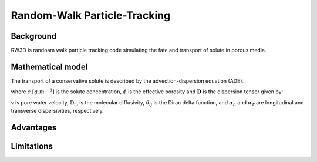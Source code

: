 Random-Walk Particle-Tracking
=====

.. _randomwalk:

Background
------------

RW3D is randoam walk particle tracking code simulating the fate and transport of solute in porous media. 


Mathematical model
----------------
The transport of a conservative solute is described by the advection-dispersion equation (ADE):

.. math:: 
	:label: eq_ade
	
	\begin{aligned}
	\phi\frac{\partial c}{\partial t} = \nabla \cdot (\phi \mathbf{D} \nabla c) + \nabla \cdot (\mathbf{q} c)
	\end{aligned}
	
	
where :math:`c` :math:`[g.m^{-3}]` is the solute concentration, :math:`\phi` is the effective porosity and :math:`\mathbf{D}` is the dispersion tensor given by:

.. math::  
	:label: eq_disp_tensor
	
	\begin{aligned}
	D_{ij}=(\alpha_T|v|+D_m)\delta_{ij} + (\alpha_L - \alpha_T)v_i v_j/|v|
	\end{aligned}

:math:`\textbf{v}` is pore water velocity, :math:`\textbf{D_m}` is the molecular diffusivity, :math:`\delta_{ij}` is the Dirac delta function, and :math:`\alpha_L` and :math:`\alpha_T` are longitudinal and transverse dispersivities, respectively. 

.. math::
   :label: ssgw
   
   \begin{aligned}
   \nabla \cdot\textbf{q} = Q(x)
   \end{aligned}
   
Advantages
----------------



Limitations
----------------
